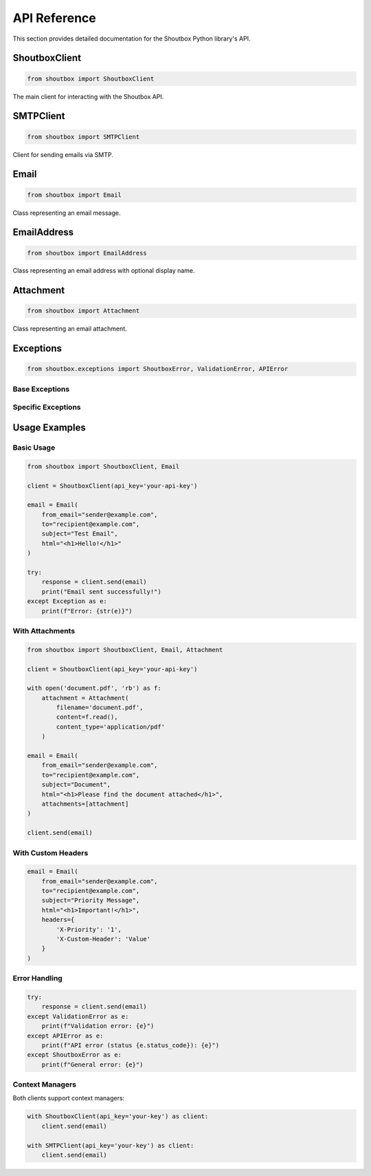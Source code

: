API Reference
=============

This section provides detailed documentation for the Shoutbox Python library's API.

ShoutboxClient
------------

.. code-block:: python

    from shoutbox import ShoutboxClient

The main client for interacting with the Shoutbox API.

.. py:class:: ShoutboxClient(api_key: str = None, base_url: str = "https://api.shoutbox.net", timeout: int = 30, verify_ssl: bool = True)

    :param api_key: Your Shoutbox API key (can be set via SHOUTBOX_API_KEY env var)
    :param base_url: API base URL
    :param timeout: Request timeout in seconds
    :param verify_ssl: Whether to verify SSL certificates

    .. py:method:: send(email: Email) -> dict

        Send an email using the Shoutbox API

        :param email: Email object containing the email details
        :returns: API response as dictionary
        :raises ValidationError: If email validation fails
        :raises APIError: If the API request fails
        :raises ShoutboxError: For other Shoutbox-related errors

SMTPClient
---------

.. code-block:: python

    from shoutbox import SMTPClient

Client for sending emails via SMTP.

.. py:class:: SMTPClient(api_key: str = None, host: str = "smtp.shoutbox.net", port: int = 587, use_tls: bool = True, timeout: int = 30)

    :param api_key: Your Shoutbox API key (can be set via SHOUTBOX_API_KEY env var)
    :param host: SMTP server hostname
    :param port: SMTP server port
    :param use_tls: Whether to use TLS
    :param timeout: Connection timeout in seconds

    .. py:method:: send(email: Email) -> bool

        Send an email using the Shoutbox SMTP service

        :param email: Email object containing the email details
        :returns: True if email was sent successfully
        :raises ValidationError: If email validation fails
        :raises ShoutboxError: For SMTP-related errors

Email
-----

.. code-block:: python

    from shoutbox import Email

Class representing an email message.

.. py:class:: Email(to: Union[str, list[str], EmailAddress, list[EmailAddress]], subject: str, html: str, from_email: Optional[Union[str, EmailAddress]] = None, reply_to: Optional[Union[str, EmailAddress]] = None, headers: Optional[dict] = None, attachments: Optional[list[Attachment]] = None)

    :param to: Recipient email address(es)
    :param subject: Email subject
    :param html: HTML content of the email
    :param from_email: Sender's email address
    :param reply_to: Reply-to email address
    :param headers: Custom email headers
    :param attachments: List of attachments

EmailAddress
----------

.. code-block:: python

    from shoutbox import EmailAddress

Class representing an email address with optional display name.

.. py:class:: EmailAddress(email: str, name: Optional[str] = None)

    :param email: Email address
    :param name: Display name (optional)

Attachment
---------

.. code-block:: python

    from shoutbox import Attachment

Class representing an email attachment.

.. py:class:: Attachment(filename: str, content: bytes, content_type: Optional[str] = None)

    :param filename: Name of the file
    :param content: File content as bytes
    :param content_type: MIME type of the file

Exceptions
---------

.. code-block:: python

    from shoutbox.exceptions import ShoutboxError, ValidationError, APIError

Base Exceptions
~~~~~~~~~~~~~

.. py:exception:: ShoutboxError

    Base exception for all Shoutbox-related errors

Specific Exceptions
~~~~~~~~~~~~~~~~

.. py:exception:: ValidationError

    Raised when input validation fails

.. py:exception:: APIError(message: str, status_code: int, response_body: dict = None)

    Raised when the API returns an error response

    :param message: Error message
    :param status_code: HTTP status code
    :param response_body: API response body

Usage Examples
------------

Basic Usage
~~~~~~~~~

.. code-block:: python

    from shoutbox import ShoutboxClient, Email

    client = ShoutboxClient(api_key='your-api-key')

    email = Email(
        from_email="sender@example.com",
        to="recipient@example.com",
        subject="Test Email",
        html="<h1>Hello!</h1>"
    )

    try:
        response = client.send(email)
        print("Email sent successfully!")
    except Exception as e:
        print(f"Error: {str(e)}")

With Attachments
~~~~~~~~~~~~~

.. code-block:: python

    from shoutbox import ShoutboxClient, Email, Attachment

    client = ShoutboxClient(api_key='your-api-key')

    with open('document.pdf', 'rb') as f:
        attachment = Attachment(
            filename='document.pdf',
            content=f.read(),
            content_type='application/pdf'
        )

    email = Email(
        from_email="sender@example.com",
        to="recipient@example.com",
        subject="Document",
        html="<h1>Please find the document attached</h1>",
        attachments=[attachment]
    )

    client.send(email)

With Custom Headers
~~~~~~~~~~~~~~~

.. code-block:: python

    email = Email(
        from_email="sender@example.com",
        to="recipient@example.com",
        subject="Priority Message",
        html="<h1>Important!</h1>",
        headers={
            'X-Priority': '1',
            'X-Custom-Header': 'Value'
        }
    )

Error Handling
~~~~~~~~~~~

.. code-block:: python

    try:
        response = client.send(email)
    except ValidationError as e:
        print(f"Validation error: {e}")
    except APIError as e:
        print(f"API error (status {e.status_code}): {e}")
    except ShoutboxError as e:
        print(f"General error: {e}")

Context Managers
~~~~~~~~~~~~~

Both clients support context managers:

.. code-block:: python

    with ShoutboxClient(api_key='your-key') as client:
        client.send(email)

    with SMTPClient(api_key='your-key') as client:
        client.send(email)
